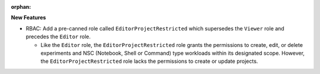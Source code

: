 :orphan:

**New Features**

-  RBAC: Add a pre-canned role called ``EditorProjectRestricted`` which supersedes the ``Viewer``
   role and precedes the ``Editor`` role.

   -  Like the ``Editor`` role, the ``EditorProjectRestricted`` role grants the permissions to
      create, edit, or delete experiments and NSC (Notebook, Shell or Command) type workloads within
      its designated scope. However, the ``EditorProjectRestricted`` role lacks the permissions to
      create or update projects.

